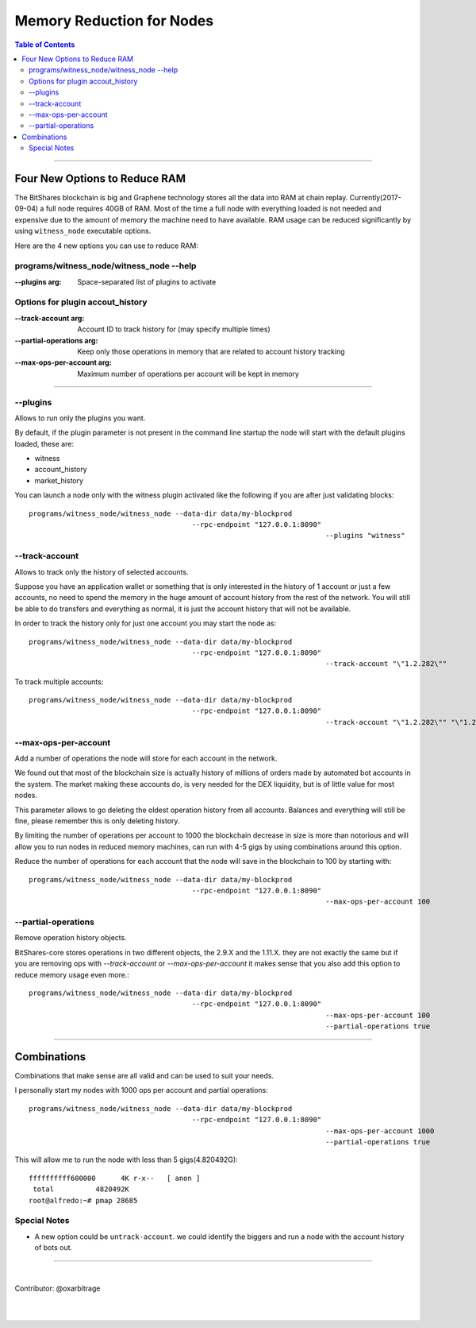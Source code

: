
.. _memory-nodes:

***************************
Memory Reduction for Nodes 
***************************


.. contents:: Table of Contents
   :local:
   
-------

Four New Options to Reduce RAM
=========================================

The BitShares blockchain is big and Graphene technology stores all the data into RAM at chain replay. Currently(2017-09-04) a full node requires 40GB of RAM. Most of the time a full node with everything loaded is not needed and expensive due to the amount of memory the machine need to have available. RAM usage can be reduced significantly by using ``witness_node`` executable options.

Here are the 4 new options you can use to reduce RAM:

programs/witness_node/witness_node --help
------------------------------------------------

:--plugins arg:  Space-separated list of plugins to activate 

Options for plugin accout_history
----------------------------------------

:--track-account arg:  Account ID to track history for (may specify multiple times) 
:--partial-operations arg: Keep only those operations in memory that are related to account history tracking 
:--max-ops-per-account arg: Maximum number of operations per account will be kept in memory 

--------------

--plugins
--------------

Allows to run only the plugins you want.

By default, if the plugin parameter is not present in the command line startup the node will start with the default plugins loaded, these are:

- witness
- account_history
- market_history

You can launch a node only with the witness plugin activated like the following if you are after just validating blocks::

    programs/witness_node/witness_node --data-dir data/my-blockprod 
	                                   --rpc-endpoint "127.0.0.1:8090" 
									   --plugins "witness"


--track-account
----------------------------------

Allows to track only the history of selected accounts.

Suppose you have an application wallet or something that is only interested in the history of 1 account or just a few accounts, no need to spend the memory in the huge amount of account history from the rest of the network. You will still be able to do transfers and everything as normal, it is just the account history that will not be available.

In order to track the history only for just one account you may start the node as::

    programs/witness_node/witness_node --data-dir data/my-blockprod 
	                                   --rpc-endpoint "127.0.0.1:8090" 
									   --track-account "\"1.2.282\""


To track multiple accounts::

    programs/witness_node/witness_node --data-dir data/my-blockprod 
	                                   --rpc-endpoint "127.0.0.1:8090" 
									   --track-account "\"1.2.282\"" "\"1.2.24484\"" "\"1.2.2058\""

--max-ops-per-account
----------------------------------

Add a number of operations the node will store for each account in the network.

We found out that most of the blockchain size is actually history of millions of orders made by automated bot accounts in the system. The market making these accounts do, is very needed for the DEX liquidity, but is of little value for most nodes.

This parameter allows to go deleting the oldest operation history from all accounts. Balances and everything will still be fine, please remember this is only deleting history.

By limiting the number of operations per account to 1000 the blockchain decrease in size is more than notorious and will allow you to run nodes in reduced memory machines, can run with 4-5 gigs by using combinations around this option.

Reduce the number of operations for each account that the node will save in the blockchain to 100 by starting with::

    programs/witness_node/witness_node --data-dir data/my-blockprod 
	                                   --rpc-endpoint "127.0.0.1:8090" 
									   --max-ops-per-account 100
 
--partial-operations
----------------------------------

Remove operation history objects.

BitShares-core stores operations in two different objects, the 2.9.X and the 1.11.X. they are not exactly the same but if you are removing ops with `--track-account` or `--max-ops-per-account` it makes sense that you also add this option to reduce memory usage even more.::

    programs/witness_node/witness_node --data-dir data/my-blockprod 
	                                   --rpc-endpoint "127.0.0.1:8090" 
									   --max-ops-per-account 100 
									   --partial-operations true
 

-------------

Combinations
===========================

Combinations that make sense are all valid and can be used to suit your needs.

I personally start my nodes with 1000 ops per account and partial operations::

    programs/witness_node/witness_node --data-dir data/my-blockprod 
	                                   --rpc-endpoint "127.0.0.1:8090" 
									   --max-ops-per-account 1000 
									   --partial-operations true
   

This will allow me to run the node with less than 5 gigs(4.820492G)::

    ffffffffff600000      4K r-x--   [ anon ]
     total          4820492K
    root@alfredo:~# pmap 28685

Special Notes
---------------------

- A new option could be ``untrack-account``. we could identify the biggers and run a node with the account history of bots out.

-------------
  
|
  
Contributor: @oxarbitrage
 
 
|

|

